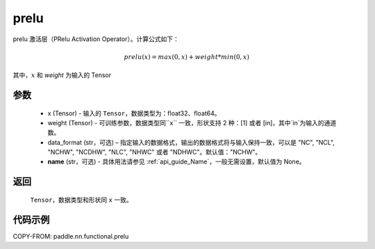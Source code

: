 .. _cn_api_nn_cn_prelu:

prelu
-------------------------------

.. py:function:: paddle.nn.functional.prelu(x, weight, data_format="NCHW", name=None)

prelu 激活层（PRelu Activation Operator）。计算公式如下：

.. math::

    prelu(x) = max(0, x) + weight * min(0, x)

其中，:math:`x` 和 `weight` 为输入的 Tensor

参数
::::::::::
    - x (Tensor) - 输入的 ``Tensor``，数据类型为：float32、float64。
    - weight (Tensor) - 可训练参数，数据类型同``x`` 一致，形状支持 2 种：[1] 或者 [in]，其中`in`为输入的通道数。
    - data_format (str，可选) – 指定输入的数据格式，输出的数据格式将与输入保持一致，可以是 "NC", "NCL", "NCHW", "NCDHW", "NLC", "NHWC" 或者 "NDHWC"。默认值："NCHW"。
    - **name** (str，可选) - 具体用法请参见 :ref:`api_guide_Name`，一般无需设置，默认值为 None。

返回
::::::::::
    ``Tensor``，数据类型和形状同 ``x`` 一致。

代码示例
:::::::::

COPY-FROM: paddle.nn.functional.prelu
